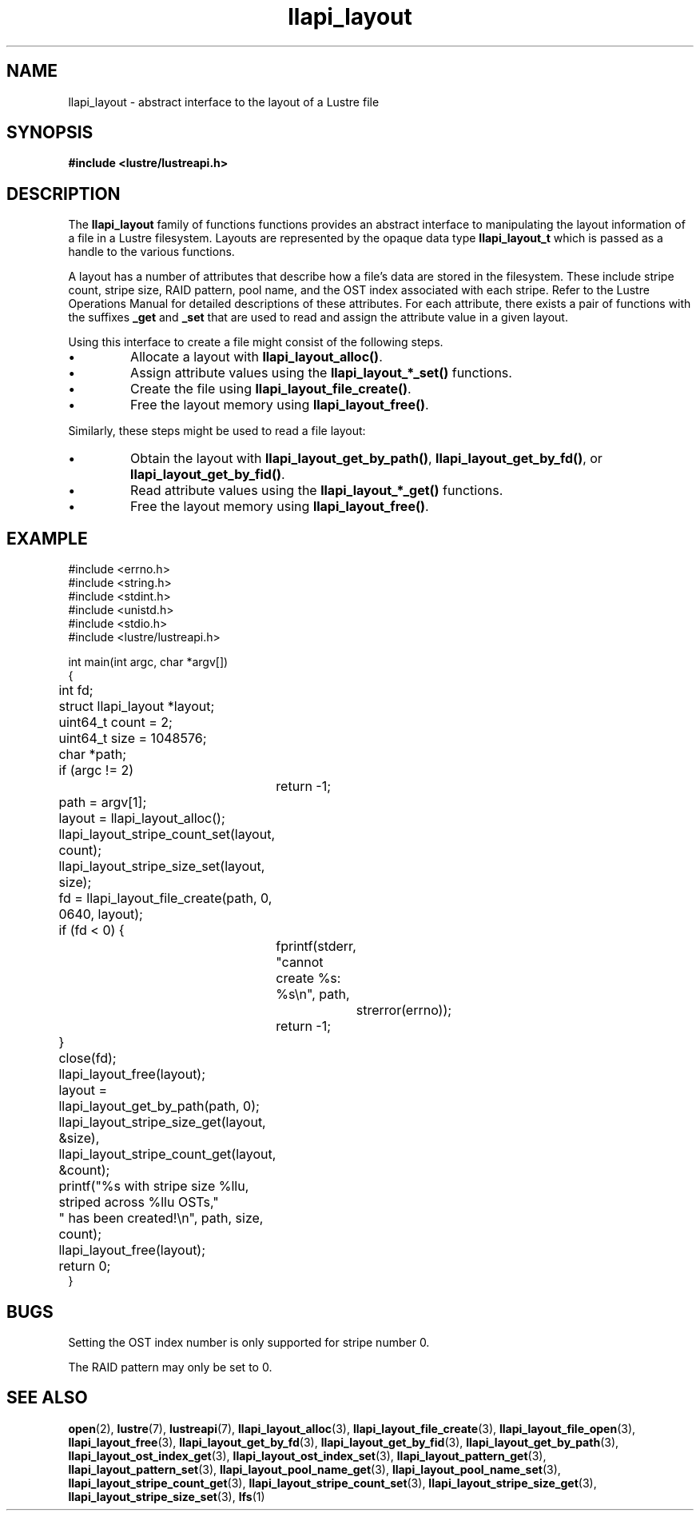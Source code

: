 .TH llapi_layout 7 "2013 Oct 31" "Lustre User API"
.SH NAME
llapi_layout \- abstract interface to the layout of a Lustre file
.SH SYNOPSIS
.nf
.B #include <lustre/lustreapi.h>
.SH DESCRIPTION
.LP
The
.B llapi_layout
family of functions functions provides an abstract interface to
manipulating the layout information of a file in a Lustre filesystem.
Layouts are represented by the opaque data type
.B llapi_layout_t
which is passed as a handle to the various functions.
.PP
A layout has a number of attributes that describe how a file's data are
stored in the filesystem.  These include stripe count, stripe size, RAID
pattern, pool name, and the OST index associated with each stripe. Refer
to the Lustre Operations Manual for detailed descriptions of these
attributes.  For each attribute, there exists a pair of functions with
the suffixes
.B _get
and
.B _set
that are used to read and assign the attribute value in a given layout.
.PP
Using this interface to create a file might consist of the following steps.
.IP \[bu]
Allocate a layout with
.BR llapi_layout_alloc() .
.IP \[bu]
Assign attribute values using the
.B llapi_layout_*_set()
functions.
.IP \[bu]
Create the file using
.BR llapi_layout_file_create() .
.IP \[bu]
Free the layout memory using
.BR llapi_layout_free() .
.PP
Similarly, these steps might be used to read a file layout:
.IP \[bu]
Obtain the layout with
.BR llapi_layout_get_by_path() ,
.BR llapi_layout_get_by_fd() ,
or
.BR llapi_layout_get_by_fid() .
.IP \[bu]
Read attribute values using the
.B llapi_layout_*_get()
functions.
.IP \[bu]
Free the layout memory using
.BR llapi_layout_free() .
.SH "EXAMPLE"
.nf
#include <errno.h>
#include <string.h>
#include <stdint.h>
#include <unistd.h>
#include <stdio.h>
#include <lustre/lustreapi.h>

int main(int argc, char *argv[])
{
	int             fd;
	struct llapi_layout *layout;
	uint64_t        count = 2;
	uint64_t        size = 1048576;
	char            *path;

	if (argc != 2)
		return -1;

	path = argv[1];
	layout = llapi_layout_alloc();
	llapi_layout_stripe_count_set(layout, count);
	llapi_layout_stripe_size_set(layout, size);
	fd = llapi_layout_file_create(path, 0, 0640, layout);
	if (fd < 0) {
		fprintf(stderr, "cannot create %s: %s\\n", path,
			strerror(errno));
		return -1;
	}
	close(fd);
	llapi_layout_free(layout);

	layout = llapi_layout_get_by_path(path, 0);
	llapi_layout_stripe_size_get(layout, &size),
	llapi_layout_stripe_count_get(layout, &count);
	printf("%s with stripe size %llu, striped across %llu OSTs,"
	       " has been created!\\n", path, size, count);
	llapi_layout_free(layout);
	return 0;
}
.fi
.SH "BUGS"
Setting the OST index number is only supported for stripe number 0.

The RAID pattern may only be set to 0.
.SH "SEE ALSO"
.BR open (2),
.BR lustre (7),
.BR lustreapi (7),
.BR llapi_layout_alloc (3),
.BR llapi_layout_file_create (3),
.BR llapi_layout_file_open (3),
.BR llapi_layout_free (3),
.BR llapi_layout_get_by_fd (3),
.BR llapi_layout_get_by_fid (3),
.BR llapi_layout_get_by_path (3),
.BR llapi_layout_ost_index_get (3),
.BR llapi_layout_ost_index_set (3),
.BR llapi_layout_pattern_get (3),
.BR llapi_layout_pattern_set (3),
.BR llapi_layout_pool_name_get (3),
.BR llapi_layout_pool_name_set (3),
.BR llapi_layout_stripe_count_get (3),
.BR llapi_layout_stripe_count_set (3),
.BR llapi_layout_stripe_size_get (3),
.BR llapi_layout_stripe_size_set (3),
.BR lfs (1)
